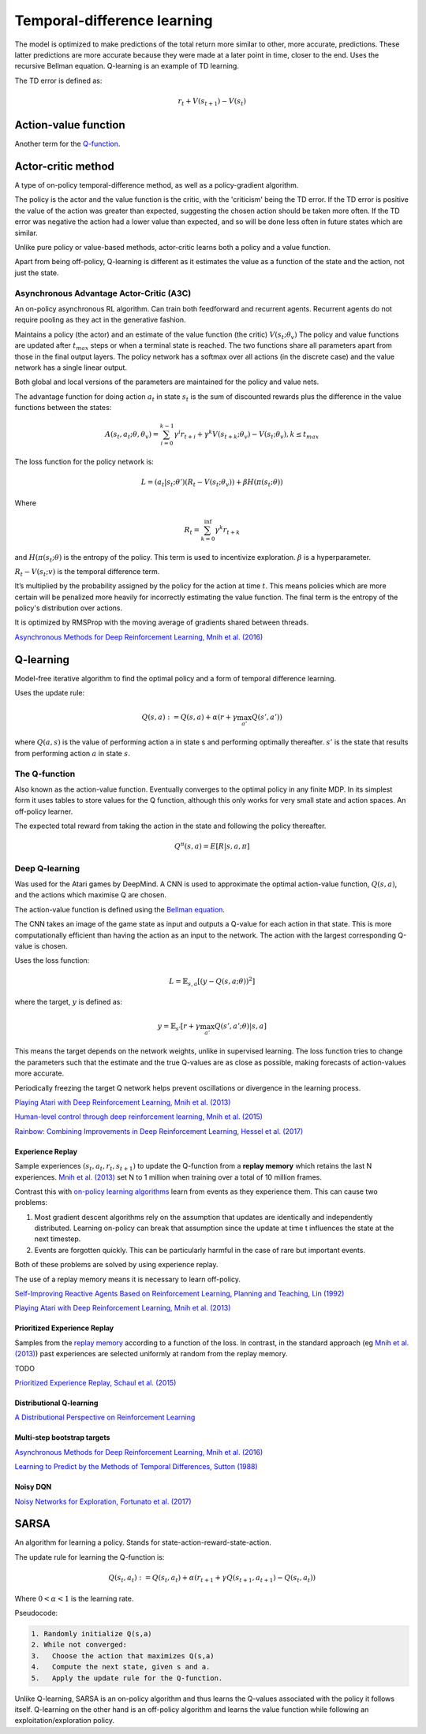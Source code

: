 """"""""""""""""""""""""""""""""""
Temporal-difference learning
""""""""""""""""""""""""""""""""""

The model is optimized to make predictions of the total return more similar to other, more accurate, predictions. These latter predictions are more accurate because they were made at a later point in time, closer to the end. Uses the recursive Bellman equation. Q-learning is an example of TD learning. 

The TD error is defined as:

.. math::

    r_t+V(s_{t+1})-V(s_t)
    
Action-value function
-----------------------
Another term for the `Q-function <https://ml-compiled.readthedocs.io/en/latest/td.html#the-q-function>`_.

Actor-critic method
----------------------
A type of on-policy temporal-difference method, as well as a policy-gradient algorithm. 

The policy is the actor and the value function is the critic, with the 'criticism' being the TD error. If the TD error is positive the value of the action was greater than expected, suggesting the chosen action should be taken more often. If the TD error was negative the action had a lower value than expected, and so will be done less often in future states which are similar.

Unlike pure policy or value-based methods, actor-critic learns both a policy and a value function. 

Apart from being off-policy, Q-learning is different as it estimates the value as a function of the state and the action, not just the state.

Asynchronous Advantage Actor-Critic (A3C)
_____________________________________________
An on-policy asynchronous RL algorithm. Can train both feedforward and recurrent agents. Recurrent agents do not require pooling as they act in the generative fashion.

Maintains a policy (the actor) and an estimate of the value function (the critic) :math:`V(s_t;\theta_v)` The policy and value functions are updated after :math:`t_{max}` steps or when a terminal state is reached. The two functions share all parameters apart from those in the final output layers. The policy network has a softmax over all actions (in the discrete case) and the value network has a single linear output.

Both global and local versions of the parameters are maintained for the policy and value nets.

The advantage function for doing action :math:`a_t` in state :math:`s_t` is the sum of discounted rewards plus the difference in the value functions between the states:

.. math::

    A(s_t,a_t;\theta,\theta_v) = \sum_{i=0}^{k-1}\gamma^i r_{t+i} + \gamma^k V(s_{t+k};\theta_v)-V(s_t;\theta_v), k \leq t_{max}


The loss function for the policy network is:

.. math::

    L =(a_t|s_t;\theta')(R_t-V(s_t;\theta_v)) + \beta H(\pi(s_t;\theta)) 

Where

.. math::

    R_t=\sum_{k=0}^{\inf}\gamma^k r_{t+k}
    
and :math:`H(\pi(s_t;\theta)` is the entropy of the policy. This term is used to incentivize exploration. :math:`\beta` is a hyperparameter.

:math:`R_t-V(s_t;v)` is the temporal difference term. 

It’s multiplied by the probability assigned by the policy for the action at time :math:`t`. This means policies which are more certain will be penalized more heavily for incorrectly estimating the value function. The final term is the entropy of the policy's distribution over actions.

It is optimized by RMSProp with the moving average of gradients shared between threads.

`Asynchronous Methods for Deep Reinforcement Learning, Mnih et al. (2016) <https://arxiv.org/abs/1602.01783>`_

Q-learning
----------------
Model-free iterative algorithm to find the optimal policy and a form of temporal difference learning. 

Uses the update rule:

.. math::

    Q(s,a) := Q(s,a) + \alpha(r + \gamma \max_{a'}Q(s',a'))

where :math:`Q(a,s)` is the value of performing action a in state s and performing optimally thereafter. :math:`s'` is the state that results from performing action :math:`a` in state :math:`s`.

The Q-function
_________________
Also known as the action-value function. Eventually converges to the optimal policy in any finite MDP. In its simplest form it uses tables to store values for the Q function, although this only works for very small state and action spaces. An off-policy learner.

The expected total reward from taking the action in the state and following the policy thereafter.

.. math::

    Q^\pi(s,a) = E[R|s,a,\pi]
    
Deep Q-learning
____________________
Was used for the Atari games by DeepMind. A CNN is used to approximate the optimal action-value function, :math:`Q(s,a)`, and the actions which maximise Q are chosen.

The action-value function is defined using the `Bellman equation <https://ml-compiled.readthedocs.io/en/latest/basics.html#bellman-equation>`_.

The CNN takes an image of the game state as input and outputs a Q-value for each action in that state. This is more computationally efficient than having the action as an input to the network. The action with the largest corresponding Q-value is chosen.

Uses the loss function:

.. math::

    L = \mathbb{E}_{s,a}[(y - Q(s,a;\theta))^2]

where the target, :math:`y` is defined as:

.. math::

    y = \mathbb{E}_{s'}[r + \gamma \max_{a'} Q(s',a';\theta)|s,a]

This means the target depends on the network weights, unlike in supervised learning. The loss function tries to change the parameters such that the estimate and the true Q-values are as close as possible, making forecasts of action-values more accurate.

Periodically freezing the target Q network helps prevent oscillations or divergence in the learning process.

`Playing Atari with Deep Reinforcement Learning, Mnih et al. (2013) <https://www.cs.toronto.edu/~vmnih/docs/dqn.pdf>`_

`Human-level control through deep reinforcement learning, Mnih et al. (2015) <https://www.nature.com/articles/nature14236>`_

`Rainbow: Combining Improvements in Deep Reinforcement Learning, Hessel et al. (2017) <https://arxiv.org/pdf/1710.02298.pdf>`_

Experience Replay
'''''''''''''''''''
Sample experiences :math:`(s_t, a_t, r_t, s_{t+1})` to update the Q-function from a **replay memory** which retains the last N experiences. `Mnih et al. (2013) <https://www.cs.toronto.edu/~vmnih/docs/dqn.pdf>`_ set N to 1 million when training over a total of 10 million frames.

Contrast this with `on-policy learning algorithms <https://ml-compiled.readthedocs.io/en/latest/rl_types_of_algorithms.html#on-policy-learning>`_ learn from events as they experience them. This can cause two problems:

1. Most gradient descent algorithms rely on the assumption that updates are identically and independently distributed. Learning on-policy can break that assumption since the update at time t influences the state at the next timestep.
2. Events are forgotten quickly. This can be particularly harmful in the case of rare but important events.

Both of these problems are solved by using experience replay.

The use of a replay memory means it is necessary to learn off-policy.

`Self-Improving Reactive Agents Based on Reinforcement Learning, Planning and Teaching, Lin (1992) <http://www.incompleteideas.net/lin-92.pdf>`_

`Playing Atari with Deep Reinforcement Learning, Mnih et al. (2013) <https://www.cs.toronto.edu/~vmnih/docs/dqn.pdf>`_

Prioritized Experience Replay
''''''''''''''''''''''''''''''''
Samples from the `replay memory <https://ml-compiled.readthedocs.io/en/latest/td.html#experience-replay>`_ according to a function of the loss. In contrast, in the standard approach (eg `Mnih et al. (2013) <https://www.cs.toronto.edu/~vmnih/docs/dqn.pdf>`_) past experiences are selected uniformly at random from the replay memory.

TODO

`Prioritized Experience Replay, Schaul et al. (2015) <https://arxiv.org/abs/1511.05952>`_

Distributional Q-learning
''''''''''''''''''''''''''''''


`A Distributional Perspective on Reinforcement Learning <https://arxiv.org/abs/1707.06887>`_

Multi-step bootstrap targets
''''''''''''''''''''''''''''''

`Asynchronous Methods for Deep Reinforcement Learning, Mnih et al. (2016) <https://arxiv.org/abs/1602.01783>`_

`Learning to Predict by the Methods of Temporal Differences, Sutton (1988) <https://pdfs.semanticscholar.org/9c06/865e912788a6a51470724e087853d7269195.pdf>`_

Noisy DQN
'''''''''''

`Noisy Networks for Exploration, Fortunato et al. (2017) <https://arxiv.org/abs/1706.10295>`_

SARSA
-------
An algorithm for learning a policy. Stands for state-action-reward-state-action.

The update rule for learning the Q-function is:

.. math::

    Q(s_t,a_t) := Q(s_t,a_t) + \alpha (r_{t+1} + \gamma Q(s_{t+1},a_{t+1}) - Q(s_t,a_t)) 

Where :math:`0 < \alpha < 1` is the learning rate.

Pseudocode:

.. code-block:: none

      1. Randomly initialize Q(s,a)
      2. While not converged:
      3.   Choose the action that maximizes Q(s,a)
      4.   Compute the next state, given s and a.
      5.   Apply the update rule for the Q-function.
    
Unlike Q-learning, SARSA is an on-policy algorithm and thus learns the Q-values associated with the policy it follows itself. Q-learning on the other hand is an off-policy algorithm and learns the value function while following an exploitation/exploration policy. 

